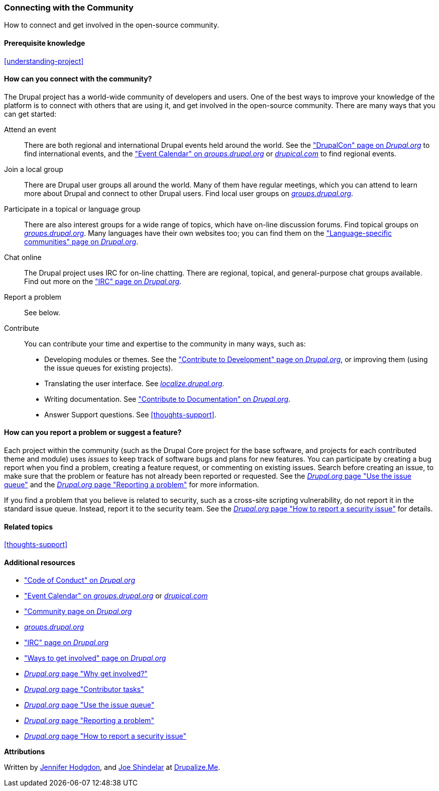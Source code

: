 [[thoughts-connecting]]
=== Connecting with the Community

[role="summary"]
How to connect and get involved in the open-source community.

(((Community,connecting with)))
(((Drupal project,connecting with)))
(((Event,Drupal)))
(((Interest group,finding)))
(((User group,finding)))
(((Group,finding)))
(((Drupal user group,finding)))
(((IRC (Internet Relay Chat),using to chat online)))
(((Internet Relay Chat (IRC),using to chat online)))
(((Chatting online)))
(((Contributing to the project)))
(((Bug,reporting)))

==== Prerequisite knowledge

<<understanding-project>>

==== How can you connect with the community?

The Drupal project has a world-wide community of developers and users. One of
the best ways to improve your knowledge of the platform is to connect with
others that are using it, and get involved in the open-source community. There
are many ways that you can get started:

Attend an event::
  There are both regional and international Drupal events held around the
  world. See the https://events.drupal.org["DrupalCon" page on _Drupal.org_]
  to find international events, and the
  https://groups.drupal.org/events["Event Calendar" on _groups.drupal.org_]
  or https://www.drupical.com/[_drupical.com_] to find regional events.
Join a local group::
  There are Drupal user groups all around the world. Many of them have regular
  meetings, which you can attend to learn more about Drupal and connect to other
  Drupal users. Find local user groups on
  https://groups.drupal.org/[_groups.drupal.org_].
Participate in a topical or language group::
  There are also interest groups for a wide range of topics, which have on-line
  discussion forums. Find topical groups on
  https://groups.drupal.org/[_groups.drupal.org_]. Many languages have
  their own websites too; you can find them on the
  https://www.drupal.org/language-specific-communities["Language-specific
  communities" page on _Drupal.org_].
Chat online::
  The Drupal project uses IRC for on-line chatting. There are regional, topical,
  and general-purpose chat groups available. Find out more on the
  https://www.drupal.org/ircchat["IRC" page on _Drupal.org_].
Report a problem::
  See below.
Contribute::
  You can contribute your time and expertise to the community in many ways, such
  as:
  * Developing modules or themes. See the
    https://www.drupal.org/contribute/development["Contribute to Development"
    page on _Drupal.org_], or improving them (using the issue queues for existing
    projects).
  * Translating the user interface. See
    https://localize.drupal.org[_localize.drupal.org_].
  * Writing documentation. See
    https://www.drupal.org/contribute/documentation["Contribute to
    Documentation" on _Drupal.org_].
  * Answer Support questions. See <<thoughts-support>>.

==== How can you report a problem or suggest a feature?

Each project within the community (such as the Drupal Core project for the base
software, and projects for each contributed theme and module) uses _issues_ to
keep track of software bugs and plans for new features. You can participate by
creating a bug report when you find a problem, creating a feature request, or
commenting on existing issues. Search before creating an issue, to
make sure that the problem or feature has not already been reported or
requested. See the
https://www.drupal.org/issue-queue[_Drupal.org_ page "Use the issue queue"] and the
https://www.drupal.org/node/314185[_Drupal.org_ page "Reporting a problem"] for
more information.

If you find a problem that you believe is related to security, such as a
cross-site scripting vulnerability, do not report it in the standard issue
queue. Instead, report it to the security team. See the
https://www.drupal.org/node/101494[_Drupal.org_ page "How to report a security issue"] for details.

==== Related topics

<<thoughts-support>>

==== Additional resources

* https://www.drupal.org/dcoc["Code of Conduct" on _Drupal.org_]

* https://groups.drupal.org/events["Event Calendar" on _groups.drupal.org_] or
https://www.drupical.com/[_drupical.com_]

* https://www.drupal.org/community["Community page on _Drupal.org_]

* https://groups.drupal.org/[_groups.drupal.org_]

* https://www.drupal.org/ircchat["IRC" page on _Drupal.org_]

* https://www.drupal.org/contribute["Ways to get involved" page on _Drupal.org_]

* https://www.drupal.org/node/2486391[_Drupal.org_ page "Why get involved?"]

* https://www.drupal.org/contributor-tasks[_Drupal.org_ page "Contributor tasks"]

* https://www.drupal.org/issue-queue[_Drupal.org_ page "Use the issue queue"]

* https://www.drupal.org/node/314185[_Drupal.org_ page "Reporting a problem"]

* https://www.drupal.org/node/101494[_Drupal.org_ page "How to report a security issue"]


*Attributions*

Written by https://www.drupal.org/u/jhodgdon[Jennifer Hodgdon],
and https://www.drupal.org/u/eojthebrave[Joe Shindelar] at
https://drupalize.me[Drupalize.Me].
